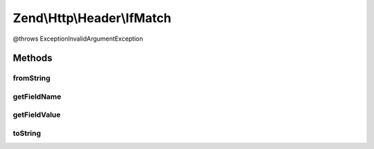 .. Http/Header/IfMatch.php generated using docpx on 01/30/13 03:32am


Zend\\Http\\Header\\IfMatch
===========================

@throws Exception\InvalidArgumentException

Methods
+++++++

fromString
----------

.. function:: fromString()



getFieldName
------------

.. function:: getFieldName()



getFieldValue
-------------

.. function:: getFieldValue()



toString
--------

.. function:: toString()



